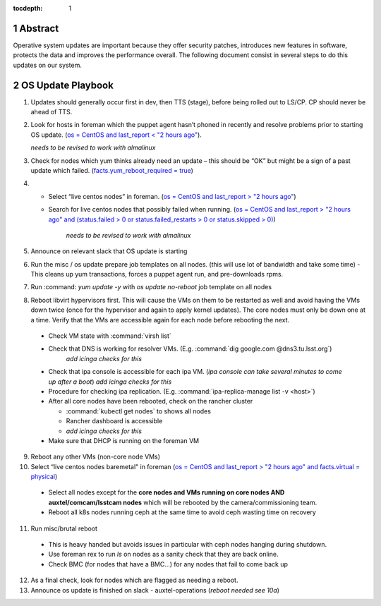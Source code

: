 :tocdepth: 1

.. sectnum::

.. Metadata such as the title, authors, and description are set in metadata.yaml


   **This technote is a work-in-progress.**

Abstract
========

Operative system updates are important because they offer security patches, introduces new features in software, protects the data and improves the performance overall.
The following document consist in several steps to do this updates on our system.

OS Update Playbook
==================

1. Updates should generally occur first in dev, then TTS (stage), before being rolled out to LS/CP.  CP should never be ahead of TTS.

2. Look for hosts in foreman which the puppet agent hasn’t phoned in recently and resolve problems prior to starting OS update. (`os = CentOS and last_report < "2 hours ago" <https://foreman.ls.lsst.org/hosts?search=os+%3D+CentOS+and+last_report+%3C+%222+hours+ago%22&page=1>`__).

   *needs to be revised to work with almalinux*

3. Check for nodes which yum thinks already need an update – this should be “OK” but might be a sign of a past update which failed. (`facts.yum_reboot_required = true <https://foreman.ls.lsst.org/hosts?search=facts.yum_reboot_required+%3D+true&page=1>`__)

4. - Select “live centos nodes” in foreman. (`os = CentOS and last_report > "2 hours ago" <https://foreman.ls.lsst.org/hosts?search=os+%3D+CentOS+and+last_report+%3E+%222+hours+ago%22&page=1>`__)

   - Search for live centos nodes that possibly failed when running. (`os = CentOS and last_report > "2 hours ago" and (status.failed > 0 or status.failed_restarts > 0 or status.skipped > 0) <https://foreman.ls.lsst.org/hosts?search=os+%3D+CentOS+and+last_report+%3E+%222+hours+ago%22+and+%28status.failed+%3E+0+or+status.failed_restarts+%3E+0+or+status.skipped+%3E+0%29&page=1>`__)

      *needs to be revised to work with almalinux*

5. Announce on relevant slack that OS update is starting

6. Run the misc / os update prepare job templates on all nodes. (this will use lot of bandwidth and take some time)
   - This cleans up yum transactions, forces a puppet agent run, and pre-downloads rpms.

7. Run :command: `yum update -y` with `os update no-reboot` job template on all nodes

8. Reboot libvirt hypervisors first. This will cause the VMs on them to be restarted as well and avoid having the VMs down twice (once for the hypervisor and again to apply kernel updates).  The core nodes must only be down one at a time.  Verify that the VMs are accessible again for each node before rebooting the next.

  - Check VM state with :command:`virsh list`

  - Check that DNS is working for resolver VMs. (E.g. :command:`dig google.com @dns3.tu.lsst.org`)
     *add icinga checks for this*

  - Check that ipa console is accessible for each ipa VM. (*ipa console can take several minutes to come up after a boot*) *add icinga checks for this*

  - Procedure for checking ipa replication. (E.g. :command:`ipa-replica-manage list -v <host>`)

  - After all core nodes have been rebooted, check on the rancher cluster

    - :command:`kubectl get nodes` to shows all nodes
    - Rancher dashboard is accessible
    - *add icinga checks for this*

  - Make sure that DHCP is running on the foreman VM

9. Reboot any other VMs (non-core node VMs)

10. Select “live centos nodes baremetal" in foreman (`os = CentOS and last_report > "2 hours ago" and facts.virtual = physical <https://foreman.ls.lsst.org/hosts?search=os+%3D+CentOS+and+last_report+%3E+%222+hours+ago%22+and+facts.virtual+%3D+physical&page=1>`__)

  -  Select all nodes except for the **core nodes and VMs running on core nodes AND auxtel/comcam/lsstcam nodes** which will be rebooted by the camera/commissioning team.

  -  Reboot all k8s nodes running ceph at the same time to avoid ceph wasting time on recovery

11. Run misc/brutal reboot

  - This is heavy handed but avoids issues in particular with ceph nodes hanging during shutdown.

  - Use foreman rex to run `ls` on nodes as a sanity check that they are back online.

  - Check BMC (for nodes that have a BMC…) for any nodes that fail to come back up

12. As a final check, look for nodes which are flagged as needing a reboot.

13. Announce os update is finished on slack - auxtel-operations (*reboot needed see 10a*)
